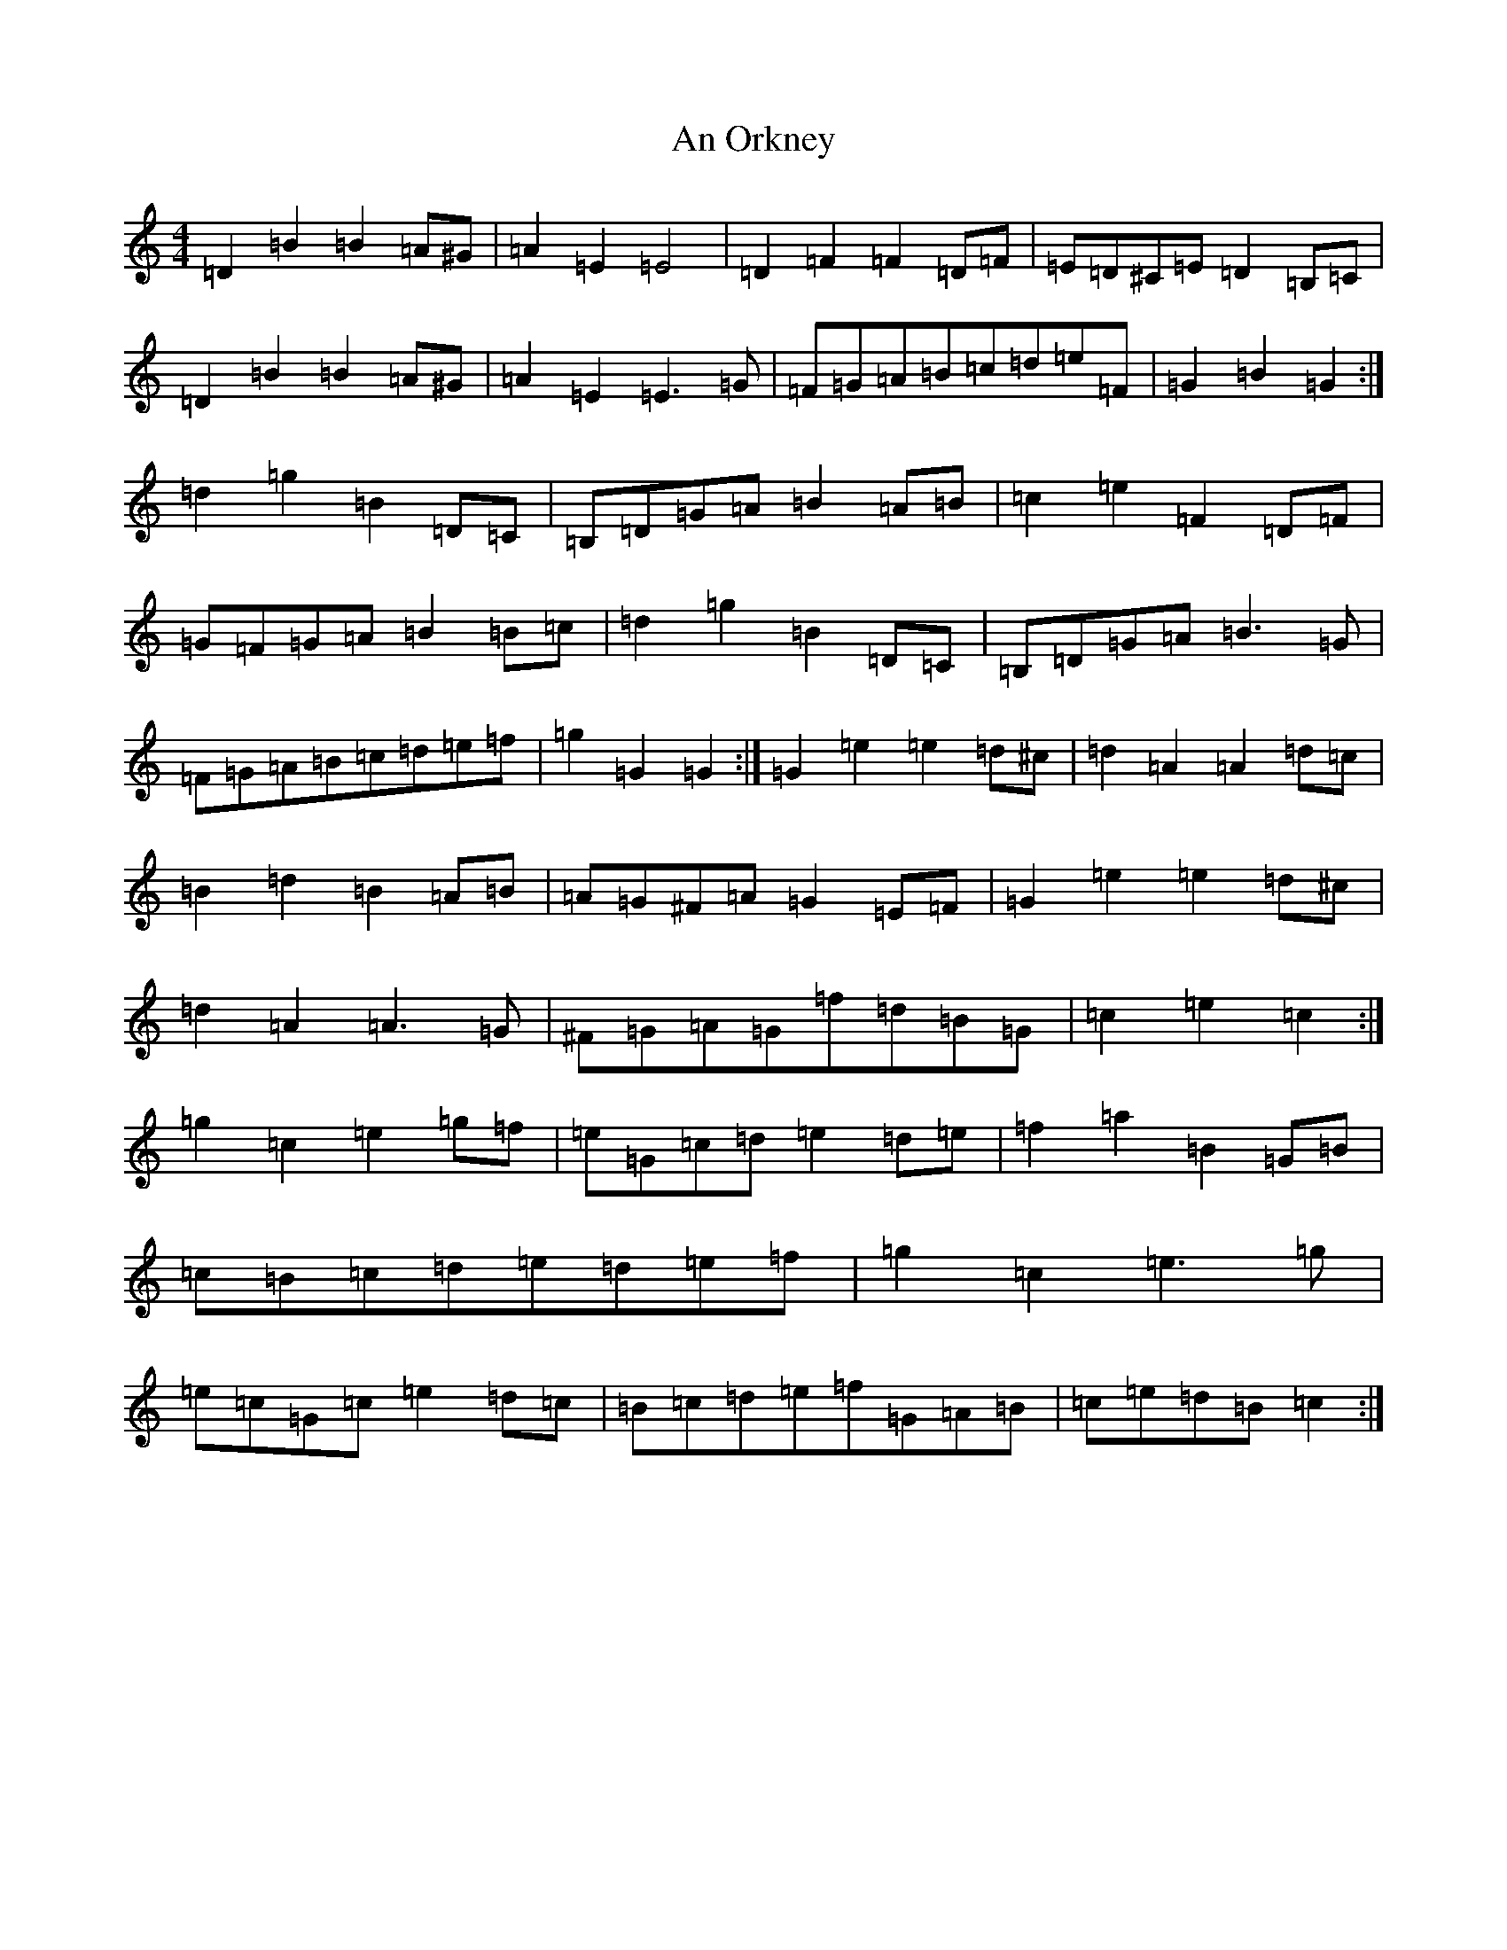 X: 643
T: An Orkney
S: https://thesession.org/tunes/7251#setting18776
R: barndance
M:4/4
L:1/8
K: C Major
=D2=B2=B2=A^G|=A2=E2=E4|=D2=F2=F2=D=F|=E=D^C=E=D2=B,=C|=D2=B2=B2=A^G|=A2=E2=E3=G|=F=G=A=B=c=d=e=F|=G2=B2=G2:|=d2=g2=B2=D=C|=B,=D=G=A=B2=A=B|=c2=e2=F2=D=F|=G=F=G=A=B2=B=c|=d2=g2=B2=D=C|=B,=D=G=A=B3=G|=F=G=A=B=c=d=e=f|=g2=G2=G2:|=G2=e2=e2=d^c|=d2=A2=A2=d=c|=B2=d2=B2=A=B|=A=G^F=A=G2=E=F|=G2=e2=e2=d^c|=d2=A2=A3=G|^F=G=A=G=f=d=B=G|=c2=e2=c2:|=g2=c2=e2=g=f|=e=G=c=d=e2=d=e|=f2=a2=B2=G=B|=c=B=c=d=e=d=e=f|=g2=c2=e3=g|=e=c=G=c=e2=d=c|=B=c=d=e=f=G=A=B|=c=e=d=B=c2:|
